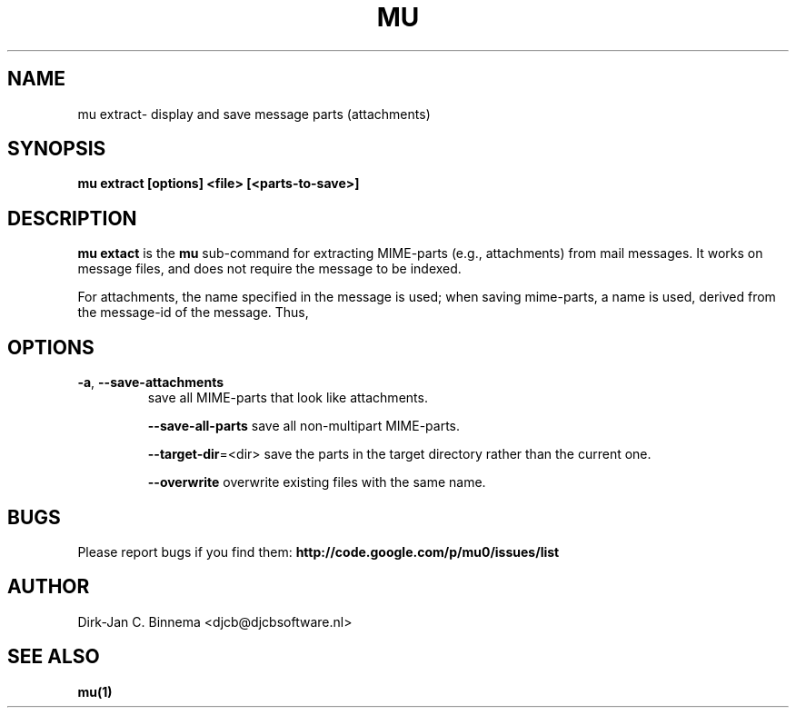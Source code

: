 .TH MU EXTRACT 1 "September 2010" "User Manuals"

.SH NAME 

mu extract\- display and save message parts (attachments)

.SH SYNOPSIS

.B mu extract [options] <file> [<parts-to-save>]

.SH DESCRIPTION

\fBmu extact\fR is the \fBmu\fR sub-command for extracting MIME-parts (e.g.,
attachments) from mail messages. It works on message files, and does not require the
message to be indexed.

For attachments, the name specified in the message is used; when saving
mime-parts, a name is used, derived from the message-id of the message. Thus,

.SH OPTIONS

.TP
\fB\-a\fR, \fB\-\-save\-attachments\fR
save all MIME-parts that look like attachments.

\fB\-\-save\-all-parts\fR
save all non-multipart MIME-parts.

\fB\-\-target\-dir\fR=<dir>
save the parts in the target directory rather than the current one.

\fB\-\-overwrite\fR
overwrite existing files with the same name.

.SH BUGS

Please report bugs if you find them:
.BR http://code.google.com/p/mu0/issues/list

.SH AUTHOR

Dirk-Jan C. Binnema <djcb@djcbsoftware.nl>

.SH "SEE ALSO"

.BR mu(1)
